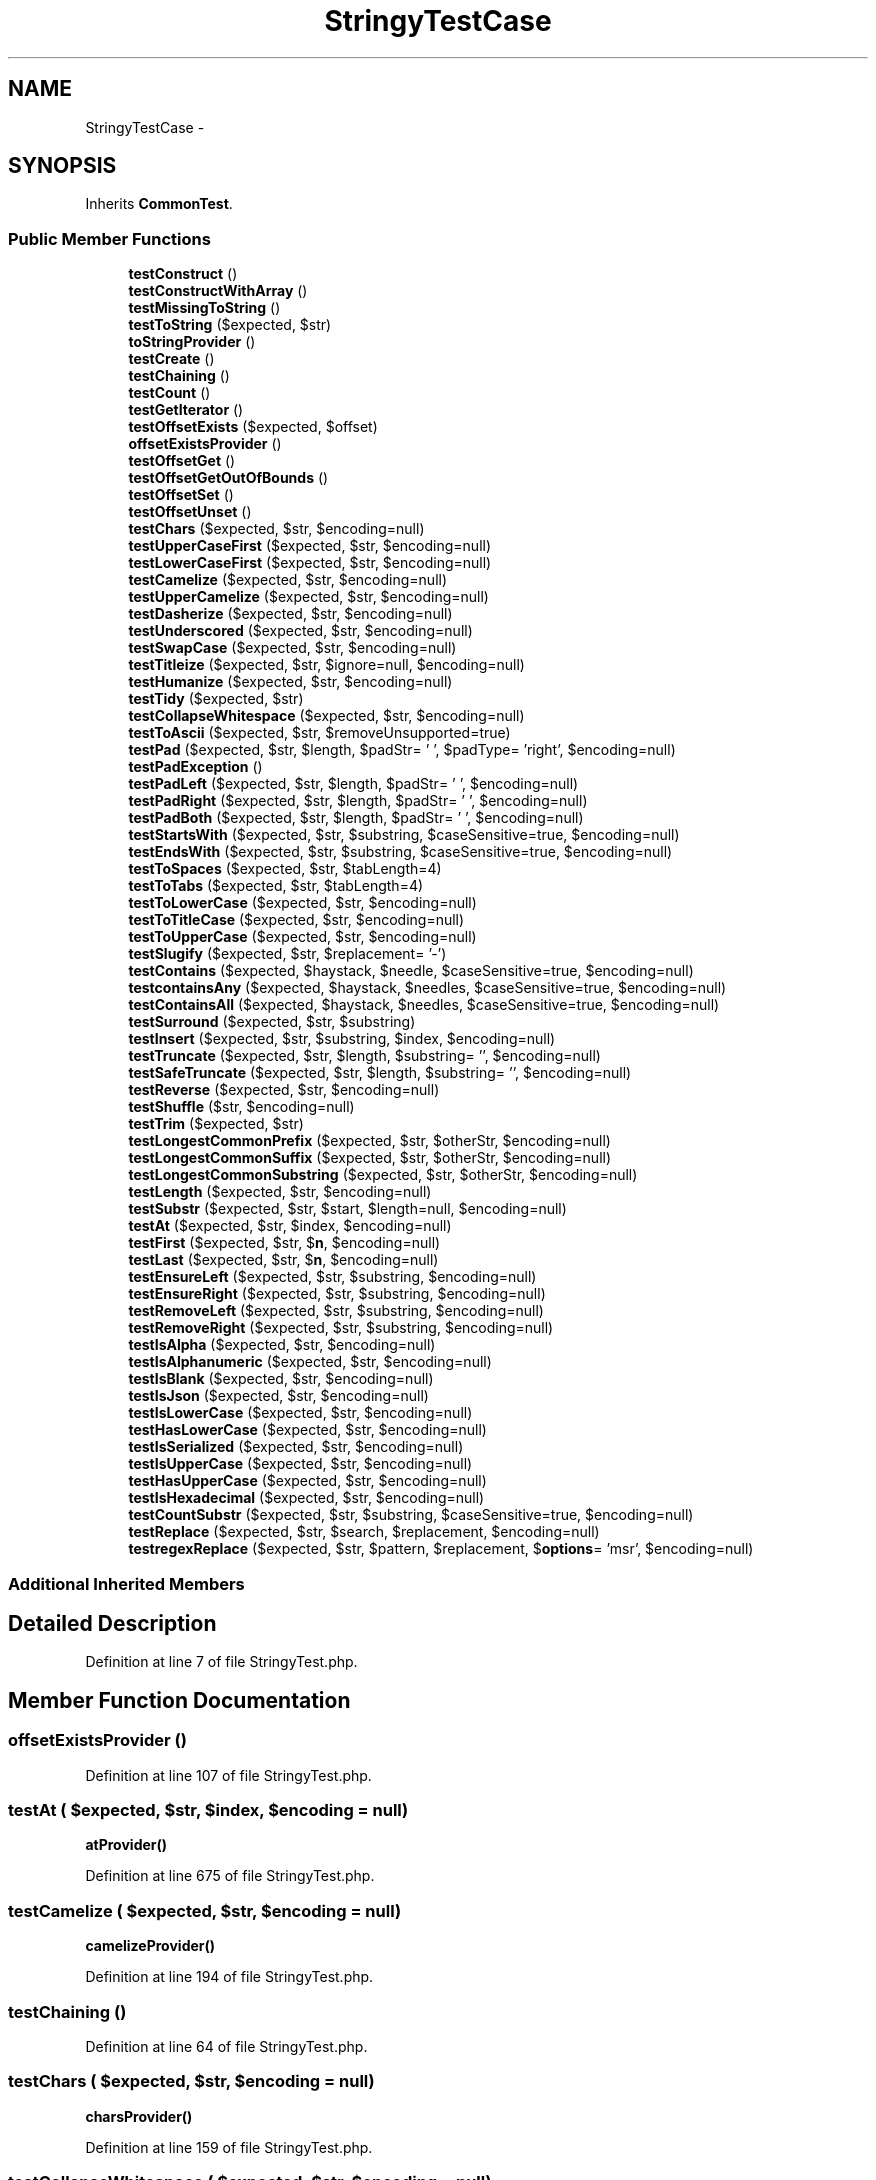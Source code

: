 .TH "StringyTestCase" 3 "Tue Apr 14 2015" "Version 1.0" "VirtualSCADA" \" -*- nroff -*-
.ad l
.nh
.SH NAME
StringyTestCase \- 
.SH SYNOPSIS
.br
.PP
.PP
Inherits \fBCommonTest\fP\&.
.SS "Public Member Functions"

.in +1c
.ti -1c
.RI "\fBtestConstruct\fP ()"
.br
.ti -1c
.RI "\fBtestConstructWithArray\fP ()"
.br
.ti -1c
.RI "\fBtestMissingToString\fP ()"
.br
.ti -1c
.RI "\fBtestToString\fP ($expected, $str)"
.br
.ti -1c
.RI "\fBtoStringProvider\fP ()"
.br
.ti -1c
.RI "\fBtestCreate\fP ()"
.br
.ti -1c
.RI "\fBtestChaining\fP ()"
.br
.ti -1c
.RI "\fBtestCount\fP ()"
.br
.ti -1c
.RI "\fBtestGetIterator\fP ()"
.br
.ti -1c
.RI "\fBtestOffsetExists\fP ($expected, $offset)"
.br
.ti -1c
.RI "\fBoffsetExistsProvider\fP ()"
.br
.ti -1c
.RI "\fBtestOffsetGet\fP ()"
.br
.ti -1c
.RI "\fBtestOffsetGetOutOfBounds\fP ()"
.br
.ti -1c
.RI "\fBtestOffsetSet\fP ()"
.br
.ti -1c
.RI "\fBtestOffsetUnset\fP ()"
.br
.ti -1c
.RI "\fBtestChars\fP ($expected, $str, $encoding=null)"
.br
.ti -1c
.RI "\fBtestUpperCaseFirst\fP ($expected, $str, $encoding=null)"
.br
.ti -1c
.RI "\fBtestLowerCaseFirst\fP ($expected, $str, $encoding=null)"
.br
.ti -1c
.RI "\fBtestCamelize\fP ($expected, $str, $encoding=null)"
.br
.ti -1c
.RI "\fBtestUpperCamelize\fP ($expected, $str, $encoding=null)"
.br
.ti -1c
.RI "\fBtestDasherize\fP ($expected, $str, $encoding=null)"
.br
.ti -1c
.RI "\fBtestUnderscored\fP ($expected, $str, $encoding=null)"
.br
.ti -1c
.RI "\fBtestSwapCase\fP ($expected, $str, $encoding=null)"
.br
.ti -1c
.RI "\fBtestTitleize\fP ($expected, $str, $ignore=null, $encoding=null)"
.br
.ti -1c
.RI "\fBtestHumanize\fP ($expected, $str, $encoding=null)"
.br
.ti -1c
.RI "\fBtestTidy\fP ($expected, $str)"
.br
.ti -1c
.RI "\fBtestCollapseWhitespace\fP ($expected, $str, $encoding=null)"
.br
.ti -1c
.RI "\fBtestToAscii\fP ($expected, $str, $removeUnsupported=true)"
.br
.ti -1c
.RI "\fBtestPad\fP ($expected, $str, $length, $padStr= ' ', $padType= 'right', $encoding=null)"
.br
.ti -1c
.RI "\fBtestPadException\fP ()"
.br
.ti -1c
.RI "\fBtestPadLeft\fP ($expected, $str, $length, $padStr= ' ', $encoding=null)"
.br
.ti -1c
.RI "\fBtestPadRight\fP ($expected, $str, $length, $padStr= ' ', $encoding=null)"
.br
.ti -1c
.RI "\fBtestPadBoth\fP ($expected, $str, $length, $padStr= ' ', $encoding=null)"
.br
.ti -1c
.RI "\fBtestStartsWith\fP ($expected, $str, $substring, $caseSensitive=true, $encoding=null)"
.br
.ti -1c
.RI "\fBtestEndsWith\fP ($expected, $str, $substring, $caseSensitive=true, $encoding=null)"
.br
.ti -1c
.RI "\fBtestToSpaces\fP ($expected, $str, $tabLength=4)"
.br
.ti -1c
.RI "\fBtestToTabs\fP ($expected, $str, $tabLength=4)"
.br
.ti -1c
.RI "\fBtestToLowerCase\fP ($expected, $str, $encoding=null)"
.br
.ti -1c
.RI "\fBtestToTitleCase\fP ($expected, $str, $encoding=null)"
.br
.ti -1c
.RI "\fBtestToUpperCase\fP ($expected, $str, $encoding=null)"
.br
.ti -1c
.RI "\fBtestSlugify\fP ($expected, $str, $replacement= '-')"
.br
.ti -1c
.RI "\fBtestContains\fP ($expected, $haystack, $needle, $caseSensitive=true, $encoding=null)"
.br
.ti -1c
.RI "\fBtestcontainsAny\fP ($expected, $haystack, $needles, $caseSensitive=true, $encoding=null)"
.br
.ti -1c
.RI "\fBtestContainsAll\fP ($expected, $haystack, $needles, $caseSensitive=true, $encoding=null)"
.br
.ti -1c
.RI "\fBtestSurround\fP ($expected, $str, $substring)"
.br
.ti -1c
.RI "\fBtestInsert\fP ($expected, $str, $substring, $index, $encoding=null)"
.br
.ti -1c
.RI "\fBtestTruncate\fP ($expected, $str, $length, $substring= '', $encoding=null)"
.br
.ti -1c
.RI "\fBtestSafeTruncate\fP ($expected, $str, $length, $substring= '', $encoding=null)"
.br
.ti -1c
.RI "\fBtestReverse\fP ($expected, $str, $encoding=null)"
.br
.ti -1c
.RI "\fBtestShuffle\fP ($str, $encoding=null)"
.br
.ti -1c
.RI "\fBtestTrim\fP ($expected, $str)"
.br
.ti -1c
.RI "\fBtestLongestCommonPrefix\fP ($expected, $str, $otherStr, $encoding=null)"
.br
.ti -1c
.RI "\fBtestLongestCommonSuffix\fP ($expected, $str, $otherStr, $encoding=null)"
.br
.ti -1c
.RI "\fBtestLongestCommonSubstring\fP ($expected, $str, $otherStr, $encoding=null)"
.br
.ti -1c
.RI "\fBtestLength\fP ($expected, $str, $encoding=null)"
.br
.ti -1c
.RI "\fBtestSubstr\fP ($expected, $str, $start, $length=null, $encoding=null)"
.br
.ti -1c
.RI "\fBtestAt\fP ($expected, $str, $index, $encoding=null)"
.br
.ti -1c
.RI "\fBtestFirst\fP ($expected, $str, $\fBn\fP, $encoding=null)"
.br
.ti -1c
.RI "\fBtestLast\fP ($expected, $str, $\fBn\fP, $encoding=null)"
.br
.ti -1c
.RI "\fBtestEnsureLeft\fP ($expected, $str, $substring, $encoding=null)"
.br
.ti -1c
.RI "\fBtestEnsureRight\fP ($expected, $str, $substring, $encoding=null)"
.br
.ti -1c
.RI "\fBtestRemoveLeft\fP ($expected, $str, $substring, $encoding=null)"
.br
.ti -1c
.RI "\fBtestRemoveRight\fP ($expected, $str, $substring, $encoding=null)"
.br
.ti -1c
.RI "\fBtestIsAlpha\fP ($expected, $str, $encoding=null)"
.br
.ti -1c
.RI "\fBtestIsAlphanumeric\fP ($expected, $str, $encoding=null)"
.br
.ti -1c
.RI "\fBtestIsBlank\fP ($expected, $str, $encoding=null)"
.br
.ti -1c
.RI "\fBtestIsJson\fP ($expected, $str, $encoding=null)"
.br
.ti -1c
.RI "\fBtestIsLowerCase\fP ($expected, $str, $encoding=null)"
.br
.ti -1c
.RI "\fBtestHasLowerCase\fP ($expected, $str, $encoding=null)"
.br
.ti -1c
.RI "\fBtestIsSerialized\fP ($expected, $str, $encoding=null)"
.br
.ti -1c
.RI "\fBtestIsUpperCase\fP ($expected, $str, $encoding=null)"
.br
.ti -1c
.RI "\fBtestHasUpperCase\fP ($expected, $str, $encoding=null)"
.br
.ti -1c
.RI "\fBtestIsHexadecimal\fP ($expected, $str, $encoding=null)"
.br
.ti -1c
.RI "\fBtestCountSubstr\fP ($expected, $str, $substring, $caseSensitive=true, $encoding=null)"
.br
.ti -1c
.RI "\fBtestReplace\fP ($expected, $str, $search, $replacement, $encoding=null)"
.br
.ti -1c
.RI "\fBtestregexReplace\fP ($expected, $str, $pattern, $replacement, $\fBoptions\fP= 'msr', $encoding=null)"
.br
.in -1c
.SS "Additional Inherited Members"
.SH "Detailed Description"
.PP 
Definition at line 7 of file StringyTest\&.php\&.
.SH "Member Function Documentation"
.PP 
.SS "offsetExistsProvider ()"

.PP
Definition at line 107 of file StringyTest\&.php\&.
.SS "testAt ( $expected,  $str,  $index,  $encoding = \fCnull\fP)"
\fBatProvider()\fP 
.PP
Definition at line 675 of file StringyTest\&.php\&.
.SS "testCamelize ( $expected,  $str,  $encoding = \fCnull\fP)"
\fBcamelizeProvider()\fP 
.PP
Definition at line 194 of file StringyTest\&.php\&.
.SS "testChaining ()"

.PP
Definition at line 64 of file StringyTest\&.php\&.
.SS "testChars ( $expected,  $str,  $encoding = \fCnull\fP)"
\fBcharsProvider()\fP 
.PP
Definition at line 159 of file StringyTest\&.php\&.
.SS "testCollapseWhitespace ( $expected,  $str,  $encoding = \fCnull\fP)"
\fBcollapseWhitespaceProvider()\fP 
.PP
Definition at line 291 of file StringyTest\&.php\&.
.SS "testConstruct ()"

.PP
Definition at line 9 of file StringyTest\&.php\&.
.SS "testConstructWithArray ()"
InvalidArgumentException 
.PP
Definition at line 20 of file StringyTest\&.php\&.
.SS "testContains ( $expected,  $haystack,  $needle,  $caseSensitive = \fCtrue\fP,  $encoding = \fCnull\fP)"
\fBcontainsProvider()\fP 
.PP
Definition at line 474 of file StringyTest\&.php\&.
.SS "testContainsAll ( $expected,  $haystack,  $needles,  $caseSensitive = \fCtrue\fP,  $encoding = \fCnull\fP)"
\fBcontainsAllProvider()\fP 
.PP
Definition at line 500 of file StringyTest\&.php\&.
.SS "testcontainsAny ( $expected,  $haystack,  $needles,  $caseSensitive = \fCtrue\fP,  $encoding = \fCnull\fP)"
\fBcontainsAnyProvider()\fP 
.PP
Definition at line 487 of file StringyTest\&.php\&.
.SS "testCount ()"

.PP
Definition at line 72 of file StringyTest\&.php\&.
.SS "testCountSubstr ( $expected,  $str,  $substring,  $caseSensitive = \fCtrue\fP,  $encoding = \fCnull\fP)"
\fBcountSubstrProvider()\fP 
.PP
Definition at line 879 of file StringyTest\&.php\&.
.SS "testCreate ()"

.PP
Definition at line 56 of file StringyTest\&.php\&.
.SS "testDasherize ( $expected,  $str,  $encoding = \fCnull\fP)"
\fBdasherizeProvider()\fP 
.PP
Definition at line 218 of file StringyTest\&.php\&.
.SS "testEndsWith ( $expected,  $str,  $substring,  $caseSensitive = \fCtrue\fP,  $encoding = \fCnull\fP)"
\fBendsWithProvider()\fP 
.PP
Definition at line 389 of file StringyTest\&.php\&.
.SS "testEnsureLeft ( $expected,  $str,  $substring,  $encoding = \fCnull\fP)"
\fBensureLeftProvider()\fP 
.PP
Definition at line 711 of file StringyTest\&.php\&.
.SS "testEnsureRight ( $expected,  $str,  $substring,  $encoding = \fCnull\fP)"
\fBensureRightProvider()\fP 
.PP
Definition at line 723 of file StringyTest\&.php\&.
.SS "testFirst ( $expected,  $str,  $n,  $encoding = \fCnull\fP)"
\fBfirstProvider()\fP 
.PP
Definition at line 687 of file StringyTest\&.php\&.
.SS "testGetIterator ()"

.PP
Definition at line 79 of file StringyTest\&.php\&.
.SS "testHasLowerCase ( $expected,  $str,  $encoding = \fCnull\fP)"
\fBhasLowerCaseProvider()\fP 
.PP
Definition at line 819 of file StringyTest\&.php\&.
.SS "testHasUpperCase ( $expected,  $str,  $encoding = \fCnull\fP)"
\fBhasUpperCaseProvider()\fP 
.PP
Definition at line 855 of file StringyTest\&.php\&.
.SS "testHumanize ( $expected,  $str,  $encoding = \fCnull\fP)"
\fBhumanizeProvider()\fP 
.PP
Definition at line 267 of file StringyTest\&.php\&.
.SS "testInsert ( $expected,  $str,  $substring,  $index,  $encoding = \fCnull\fP)"
\fBinsertProvider()\fP 
.PP
Definition at line 525 of file StringyTest\&.php\&.
.SS "testIsAlpha ( $expected,  $str,  $encoding = \fCnull\fP)"
\fBisAlphaProvider()\fP 
.PP
Definition at line 759 of file StringyTest\&.php\&.
.SS "testIsAlphanumeric ( $expected,  $str,  $encoding = \fCnull\fP)"
\fBisAlphanumericProvider()\fP 
.PP
Definition at line 771 of file StringyTest\&.php\&.
.SS "testIsBlank ( $expected,  $str,  $encoding = \fCnull\fP)"
\fBisBlankProvider()\fP 
.PP
Definition at line 783 of file StringyTest\&.php\&.
.SS "testIsHexadecimal ( $expected,  $str,  $encoding = \fCnull\fP)"
\fBisHexadecimalProvider()\fP 
.PP
Definition at line 867 of file StringyTest\&.php\&.
.SS "testIsJson ( $expected,  $str,  $encoding = \fCnull\fP)"
\fBisJsonProvider()\fP 
.PP
Definition at line 795 of file StringyTest\&.php\&.
.SS "testIsLowerCase ( $expected,  $str,  $encoding = \fCnull\fP)"
\fBisLowerCaseProvider()\fP 
.PP
Definition at line 807 of file StringyTest\&.php\&.
.SS "testIsSerialized ( $expected,  $str,  $encoding = \fCnull\fP)"
\fBisSerializedProvider()\fP 
.PP
Definition at line 831 of file StringyTest\&.php\&.
.SS "testIsUpperCase ( $expected,  $str,  $encoding = \fCnull\fP)"
\fBisUpperCaseProvider()\fP 
.PP
Definition at line 843 of file StringyTest\&.php\&.
.SS "testLast ( $expected,  $str,  $n,  $encoding = \fCnull\fP)"
\fBlastProvider()\fP 
.PP
Definition at line 699 of file StringyTest\&.php\&.
.SS "testLength ( $expected,  $str,  $encoding = \fCnull\fP)"
\fBlengthProvider()\fP 
.PP
Definition at line 650 of file StringyTest\&.php\&.
.SS "testLongestCommonPrefix ( $expected,  $str,  $otherStr,  $encoding = \fCnull\fP)"
\fBlongestCommonPrefixProvider()\fP 
.PP
Definition at line 611 of file StringyTest\&.php\&.
.SS "testLongestCommonSubstring ( $expected,  $str,  $otherStr,  $encoding = \fCnull\fP)"
\fBlongestCommonSubstringProvider()\fP 
.PP
Definition at line 637 of file StringyTest\&.php\&.
.SS "testLongestCommonSuffix ( $expected,  $str,  $otherStr,  $encoding = \fCnull\fP)"
\fBlongestCommonSuffixProvider()\fP 
.PP
Definition at line 624 of file StringyTest\&.php\&.
.SS "testLowerCaseFirst ( $expected,  $str,  $encoding = \fCnull\fP)"
\fBlowerCaseFirstProvider()\fP 
.PP
Definition at line 182 of file StringyTest\&.php\&.
.SS "testMissingToString ()"
InvalidArgumentException 
.PP
Definition at line 29 of file StringyTest\&.php\&.
.SS "testOffsetExists ( $expected,  $offset)"
\fBoffsetExistsProvider()\fP 
.PP
Definition at line 100 of file StringyTest\&.php\&.
.SS "testOffsetGet ()"

.PP
Definition at line 119 of file StringyTest\&.php\&.
.SS "testOffsetGetOutOfBounds ()"

.PP
Definition at line 132 of file StringyTest\&.php\&.
.SS "testOffsetSet ()"

.PP
Definition at line 141 of file StringyTest\&.php\&.
.SS "testOffsetUnset ()"

.PP
Definition at line 150 of file StringyTest\&.php\&.
.SS "testPad ( $expected,  $str,  $length,  $padStr = \fC' '\fP,  $padType = \fC'right'\fP,  $encoding = \fCnull\fP)"
\fBpadProvider()\fP 
.PP
Definition at line 315 of file StringyTest\&.php\&.
.SS "testPadBoth ( $expected,  $str,  $length,  $padStr = \fC' '\fP,  $encoding = \fCnull\fP)"
\fBpadBothProvider()\fP 
.PP
Definition at line 363 of file StringyTest\&.php\&.
.SS "testPadException ()"

.PP
Definition at line 328 of file StringyTest\&.php\&.
.SS "testPadLeft ( $expected,  $str,  $length,  $padStr = \fC' '\fP,  $encoding = \fCnull\fP)"
\fBpadLeftProvider()\fP 
.PP
Definition at line 337 of file StringyTest\&.php\&.
.SS "testPadRight ( $expected,  $str,  $length,  $padStr = \fC' '\fP,  $encoding = \fCnull\fP)"
\fBpadRightProvider()\fP 
.PP
Definition at line 350 of file StringyTest\&.php\&.
.SS "testregexReplace ( $expected,  $str,  $pattern,  $replacement,  $options = \fC'msr'\fP,  $encoding = \fCnull\fP)"
\fBregexReplaceProvider()\fP 
.PP
Definition at line 905 of file StringyTest\&.php\&.
.SS "testRemoveLeft ( $expected,  $str,  $substring,  $encoding = \fCnull\fP)"
\fBremoveLeftProvider()\fP 
.PP
Definition at line 735 of file StringyTest\&.php\&.
.SS "testRemoveRight ( $expected,  $str,  $substring,  $encoding = \fCnull\fP)"
\fBremoveRightProvider()\fP 
.PP
Definition at line 747 of file StringyTest\&.php\&.
.SS "testReplace ( $expected,  $str,  $search,  $replacement,  $encoding = \fCnull\fP)"
\fBreplaceProvider()\fP 
.PP
Definition at line 892 of file StringyTest\&.php\&.
.SS "testReverse ( $expected,  $str,  $encoding = \fCnull\fP)"
\fBreverseProvider()\fP 
.PP
Definition at line 564 of file StringyTest\&.php\&.
.SS "testSafeTruncate ( $expected,  $str,  $length,  $substring = \fC''\fP,  $encoding = \fCnull\fP)"
\fBsafeTruncateProvider()\fP 
.PP
Definition at line 551 of file StringyTest\&.php\&.
.SS "testShuffle ( $str,  $encoding = \fCnull\fP)"
\fBshuffleProvider()\fP 
.PP
Definition at line 576 of file StringyTest\&.php\&.
.SS "testSlugify ( $expected,  $str,  $replacement = \fC'-'\fP)"
\fBslugifyProvider()\fP 
.PP
Definition at line 462 of file StringyTest\&.php\&.
.SS "testStartsWith ( $expected,  $str,  $substring,  $caseSensitive = \fCtrue\fP,  $encoding = \fCnull\fP)"
\fBstartsWithProvider()\fP 
.PP
Definition at line 376 of file StringyTest\&.php\&.
.SS "testSubstr ( $expected,  $str,  $start,  $length = \fCnull\fP,  $encoding = \fCnull\fP)"
\fBsubstrProvider()\fP 
.PP
Definition at line 662 of file StringyTest\&.php\&.
.SS "testSurround ( $expected,  $str,  $substring)"
\fBsurroundProvider()\fP 
.PP
Definition at line 513 of file StringyTest\&.php\&.
.SS "testSwapCase ( $expected,  $str,  $encoding = \fCnull\fP)"
\fBswapCaseProvider()\fP 
.PP
Definition at line 242 of file StringyTest\&.php\&.
.SS "testTidy ( $expected,  $str)"
\fBtidyProvider()\fP 
.PP
Definition at line 279 of file StringyTest\&.php\&.
.SS "testTitleize ( $expected,  $str,  $ignore = \fCnull\fP,  $encoding = \fCnull\fP)"
\fBtitleizeProvider()\fP 
.PP
Definition at line 254 of file StringyTest\&.php\&.
.SS "testToAscii ( $expected,  $str,  $removeUnsupported = \fCtrue\fP)"
\fBtoAsciiProvider()\fP 
.PP
Definition at line 303 of file StringyTest\&.php\&.
.SS "testToLowerCase ( $expected,  $str,  $encoding = \fCnull\fP)"
\fBtoLowerCaseProvider()\fP 
.PP
Definition at line 426 of file StringyTest\&.php\&.
.SS "testToSpaces ( $expected,  $str,  $tabLength = \fC4\fP)"
\fBtoSpacesProvider()\fP 
.PP
Definition at line 402 of file StringyTest\&.php\&.
.SS "testToString ( $expected,  $str)"
\fBtoStringProvider()\fP 
.PP
Definition at line 39 of file StringyTest\&.php\&.
.SS "testToTabs ( $expected,  $str,  $tabLength = \fC4\fP)"
\fBtoTabsProvider()\fP 
.PP
Definition at line 414 of file StringyTest\&.php\&.
.SS "testToTitleCase ( $expected,  $str,  $encoding = \fCnull\fP)"
\fBtoTitleCaseProvider()\fP 
.PP
Definition at line 438 of file StringyTest\&.php\&.
.SS "testToUpperCase ( $expected,  $str,  $encoding = \fCnull\fP)"
\fBtoUpperCaseProvider()\fP 
.PP
Definition at line 450 of file StringyTest\&.php\&.
.SS "testTrim ( $expected,  $str)"
\fBtrimProvider()\fP 
.PP
Definition at line 599 of file StringyTest\&.php\&.
.SS "testTruncate ( $expected,  $str,  $length,  $substring = \fC''\fP,  $encoding = \fCnull\fP)"
\fBtruncateProvider()\fP 
.PP
Definition at line 538 of file StringyTest\&.php\&.
.SS "testUnderscored ( $expected,  $str,  $encoding = \fCnull\fP)"
\fBunderscoredProvider()\fP 
.PP
Definition at line 230 of file StringyTest\&.php\&.
.SS "testUpperCamelize ( $expected,  $str,  $encoding = \fCnull\fP)"
\fBupperCamelizeProvider()\fP 
.PP
Definition at line 206 of file StringyTest\&.php\&.
.SS "testUpperCaseFirst ( $expected,  $str,  $encoding = \fCnull\fP)"
\fBupperCaseFirstProvider()\fP 
.PP
Definition at line 172 of file StringyTest\&.php\&.
.SS "toStringProvider ()"

.PP
Definition at line 44 of file StringyTest\&.php\&.

.SH "Author"
.PP 
Generated automatically by Doxygen for VirtualSCADA from the source code\&.
